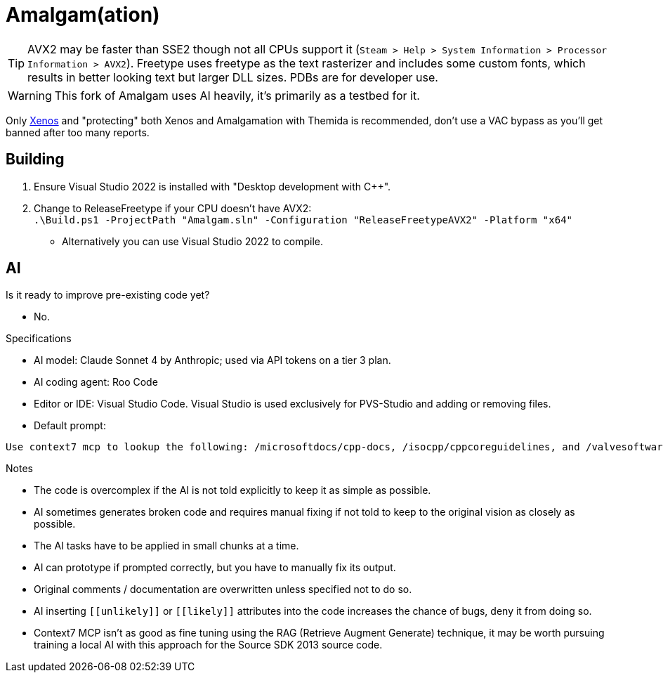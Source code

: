 :experimental:
ifdef::env-github[]
:icons:
:tip-caption: :bulb:
:note-caption: :information_source:
:important-caption: :heavy_exclamation_mark:
:caution-caption: :fire:
:warning-caption: :warning:
endif::[]

= Amalgam(ation)

[TIP]
====
AVX2 may be faster than SSE2 though not all CPUs support it (`Steam > Help > System Information > Processor Information > AVX2`). Freetype uses freetype as the text rasterizer and includes some custom fonts, which results in better looking text but larger DLL sizes. PDBs are for developer use.
====

WARNING: This fork of Amalgam uses AI heavily, it's primarily as a testbed for it.

Only link:https://github.com/DarthTon/Xenos/releases[Xenos] and "protecting" both Xenos and Amalgamation with Themida is recommended, don't use a VAC bypass as you'll get banned after too many reports.

== Building

. Ensure Visual Studio 2022 is installed with "Desktop development with C++".
. Change to ReleaseFreetype if your CPU doesn't have AVX2: +
`.\Build.ps1 -ProjectPath "Amalgam.sln" -Configuration "ReleaseFreetypeAVX2" -Platform "x64"`
- Alternatively you can use Visual Studio 2022 to compile.

== AI

.Is it ready to improve pre-existing code yet?
- No.

.Specifications
- AI model: Claude Sonnet 4 by Anthropic; used via API tokens on a tier 3 plan.
- AI coding agent: Roo Code
- Editor or IDE: Visual Studio Code. Visual Studio is used exclusively for PVS-Studio and adding or removing files.
- Default prompt:
----
Use context7 mcp to lookup the following: /microsoftdocs/cpp-docs, /isocpp/cppcoreguidelines, and /valvesoftware/source-sdk-2013. The codebase language standard is C++23. Only add documentation if it helps in reading the code. Do not create new files. Apply the changes in small chunks at a time. Never insert [[unlikely]] and [[likely]] attributes into the code. Simplify the code as much as possible without removing its features, however do warn if you think any features are unnecessary or counter-productive. Do not override the old comments or documentation.
----

.Notes
- The code is overcomplex if the AI is not told explicitly to keep it as simple as possible.
- AI sometimes generates broken code and requires manual fixing if not told to keep to the original vision as closely as possible.
- The AI tasks have to be applied in small chunks at a time.
- AI can prototype if prompted correctly, but you have to manually fix its output.
- Original comments / documentation are overwritten unless specified not to do so.
- AI inserting `\[[unlikely]]` or `\[[likely]]` attributes into the code increases the chance of bugs, deny it from doing so.
- Context7 MCP isn't as good as fine tuning using the RAG (Retrieve Augment Generate) technique, it may be worth pursuing training a local AI with this approach for the Source SDK 2013 source code.



